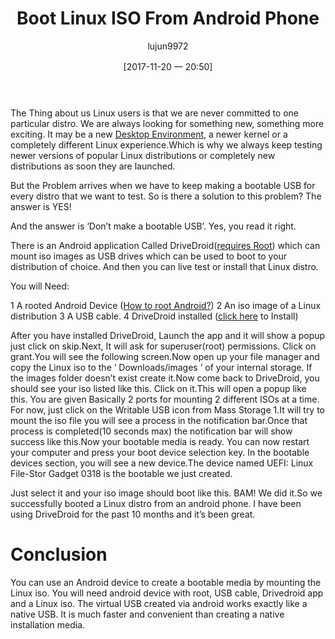 #+TITLE: Boot Linux ISO From Android Phone
#+URL: http://www.linuxandubuntu.com/home/boot-linux-iso-from-android-phone
#+AUTHOR: lujun9972
#+TAGS: ISO android
#+DATE: [2017-11-20 一 20:50]
#+LANGUAGE:  zh-CN
#+OPTIONS:  H:6 num:nil toc:t \n:nil ::t |:t ^:nil -:nil f:t *:t <:nil

​The Thing about us Linux users is that we are never committed to one particular distro. We are always looking for something new, something more exciting. It may be a new
[[http://www.linuxandubuntu.com/home/5-best-linux-desktop-environments-with-pros-cons][Desktop Environment]], a newer kernel or a completely different Linux experience. 
[[http://www.linuxandubuntu.com/uploads/2/1/1/5/21152474/flirt-with-linux-distributions-meme_orig.jpg]]
​Which is why we always keep testing newer versions of popular Linux distributions or completely new distributions as soon they are launched.

But the Problem arrives when we have to keep making a bootable USB for every distro that we want to test. So is there a solution to this problem? The answer is YES!

And the answer is ‘Don’t make a bootable USB’. Yes, you read it right. 

There is an Android application Called DriveDroid([[http://www.theitstuff.com/root-android-phone][requires Root]]) which can mount iso images as USB drives which can be used to boot to your distribution of choice. And
then you can live test or install that Linux distro.

You will Need: 

1 A rooted Android Device ([[http://www.theitstuff.com/root-android-phone][How to root Android?]]) 
2 An iso image of a Linux distribution 
3 A USB cable. 
4 DriveDroid installed ([[https://play.google.com/store/apps/details?id=com.softwarebakery.drivedroid&hl=en][click here]] to Install) 

​​After you have installed DriveDroid, Launch the app and it will show a popup just click on skip.
[[http://www.linuxandubuntu.com/uploads/2/1/1/5/21152474/install-drivedroid-in-android-from-play-store_orig.jpg]]
​Next, It will ask for superuser(root) permissions. Click on grant.
[[http://www.linuxandubuntu.com/uploads/2/1/1/5/21152474/drivedroid-needs-superuser-permissions_orig.jpg]]
​You will see the following screen.
[[http://www.linuxandubuntu.com/uploads/2/1/1/5/21152474/make-android-iso-bootable-drivedroid_orig.jpg]]
​Now open up your file manager and copy the Linux iso to the ‘ Downloads/images ’ of your internal storage. If the images folder doesn’t exist create it.
[[http://www.linuxandubuntu.com/uploads/2/1/1/5/21152474/browse-to-linux-distro-iso-in-drivedroid_orig.jpg]]
​Now come back to DriveDroid, you should see your iso listed like this. Click on it.
[[http://www.linuxandubuntu.com/uploads/2/1/1/5/21152474/boot-ubuntu-17-10-from-android_orig.jpg]]
​This will open a popup like this. You are given Basically 2 ports for mounting 2 different ISOs at a time. For now, just click on the Writable USB icon from Mass Storage 1.
[[http://www.linuxandubuntu.com/uploads/2/1/1/5/21152474/drivedroid-permissions_orig.jpg]]
​It will try to mount the iso file you will see a process in the notification bar.
[[http://www.linuxandubuntu.com/uploads/2/1/1/5/21152474/host-iso-to-android-device_orig.jpg]]
​Once that process is completed(10 seconds max) the notification bar will show success like this.
[[http://www.linuxandubuntu.com/uploads/2/1/1/5/21152474/make-device-bootable-from-android_orig.jpg]]
​Now your bootable media is ready. You can now restart your computer and press your boot device selection key. In the bootable devices section, you will see a new device.
[[http://www.linuxandubuntu.com/uploads/2/1/1/5/21152474/boot-linux-from-android-device_orig.jpg]]
​The device named UEFI: Linux File-Stor Gadget 0318 is the bootable we just created.

Just select it and your iso image should boot like this. 
[[http://www.linuxandubuntu.com/uploads/2/1/1/5/21152474/ubuntu-17-10-boot-menu_orig.jpg]]
BAM! We did it. 
[[http://www.linuxandubuntu.com/uploads/2/1/1/5/21152474/boot-linux-from-android-phone_orig.jpg]]
​So we successfully booted a Linux distro from an android phone. I have been using DriveDroid for the past 10 months and it’s been great. 

* Conclusion

​You can use an Android device to create a bootable media by mounting the Linux iso. You will need android device with root, USB cable, Drivedroid app and a Linux iso.
The virtual USB created via android works exactly like a native USB. It is much faster and convenient than creating a native installation media.

